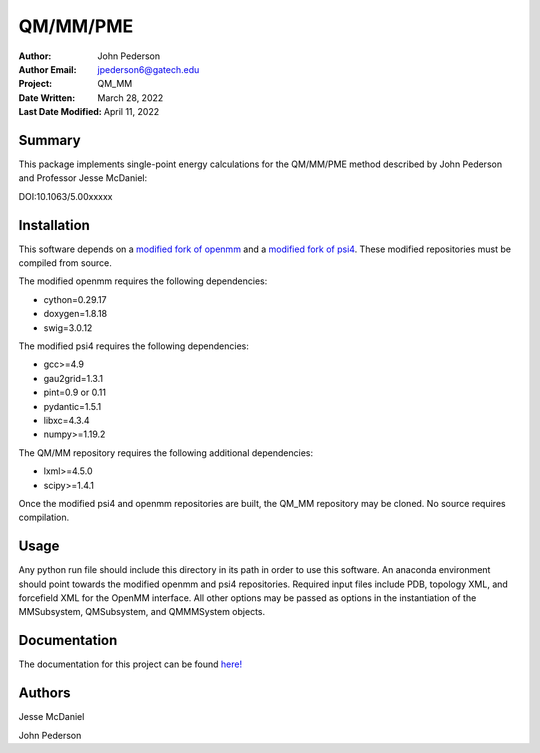 =========
QM/MM/PME
=========

:Author: John Pederson
:Author Email: jpederson6@gatech.edu
:Project: QM_MM
:Date Written: March 28, 2022
:Last Date Modified: April 11, 2022

Summary
-------

This package implements single-point energy calculations for the
QM/MM/PME method described by John Pederson and Professor Jesse 
McDaniel:

DOI:10.1063/5.00xxxxx

Installation
------------

This software depends on a `modified fork of openmm
<https://github.com/jmcdaniel43/OpenMM-7.4>`_ and a `modified fork of 
psi4 <https://github.com/jmcdaniel43/psi4>`_.  These modified
repositories must be compiled from source.

The modified openmm requires the following dependencies:

- cython=0.29.17
- doxygen=1.8.18
- swig=3.0.12

The modified psi4 requires the following dependencies:

- gcc>=4.9
- gau2grid=1.3.1
- pint=0.9 or 0.11
- pydantic=1.5.1
- libxc=4.3.4
- numpy>=1.19.2

The QM/MM repository requires the following additional dependencies:

- lxml>=4.5.0
- scipy>=1.4.1

Once the modified psi4 and openmm repositories are built, the QM_MM
repository may be cloned.  No source requires compilation.

Usage
-----

Any python run file should include this directory in its path in order
to use this software.  An anaconda environment should point towards the
modified openmm and psi4 repositories.  Required input files include PDB,
topology XML, and forcefield XML for the OpenMM interface.  All other
options may be passed as options in the instantiation of the
MMSubsystem, QMSubsystem, and QMMMSystem objects.

Documentation
-------------

The documentation for this project can be found `here!
<http://johnppederson.com/QM_MM/index.html>`_

Authors
-------

Jesse McDaniel

John Pederson
